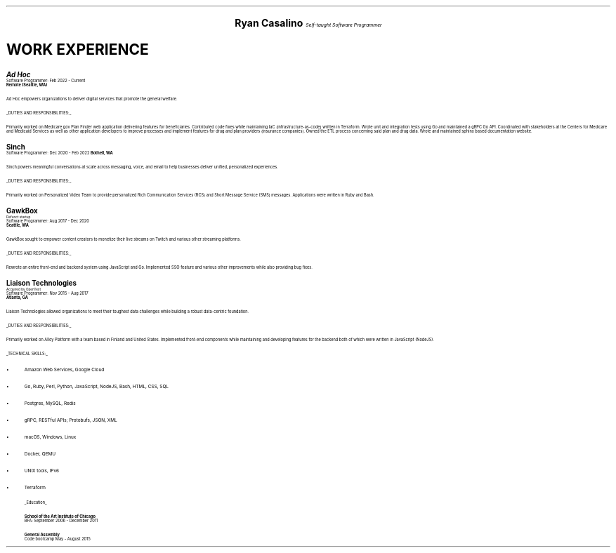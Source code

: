 .ds CH
.\" above means no page numbers
.nr HM 0.2i
.\" above means the page header margins
.ce 4
.ps 20
.B "Ryan Casalino"
.ps 12
.I "Self-taught Software Programmer"
.sp
.B1
.sp
(917) 282-7506 | ryan@rjpc.net
.\" the keycap '\(tr' == tilde
https://github.com/rjpcasalino | https://git.sr.ht/\(tirjpcasalino/ | rjpc.net
.sp
.B2
.ps 14
.SH
.ce 4
WORK EXPERIENCE 
.2C
.ps 16
.B "Ad Hoc"
.ps
.br
Software Programmer: Feb 2022 - Current
.br
.B "Remote (Seattle, WA)"
.sp
Ad Hoc empowers organizations to deliver digital services that promote the general welfare.
.sp
.UL "DUTIES AND RESPONSIBILITIES:"
.sp
Primarily worked on Medicare.gov Plan Finder web application delivering features for beneficiaries. Contributed code fixes while maintaining IaC (infrastructure-as-code) written in Terraform. Wrote unit and integration tests using Go and maintained a gRPC Go API. Coordinated with stakeholders at the Centers for Medicare and Medicaid Services as well as other application developers to improve processes and implement features for drug and plan providers (insurance companies). Owned the ETL process concerning said plan and drug data. Wrote and maintained sphinx based documentation website.
.sp
.ps 16
.B "Sinch"
.ps
.br
Software Programmer: Dec 2020 - Feb 2022
.B "Bothell, WA"
.br
.sp
Sinch powers meaningful conversations at scale across messaging, voice, and email to help businesses deliver unified, personalized experiences.
.sp
.UL "DUTIES AND RESPONSIBILITIES:"
.sp
Primarily worked on Personalized Video Team to provide personalized Rich Communication Services (RCS) and Short Message Service (SMS) messages. Applications were written in Ruby and Bash.
.sp
.ps 16
.B "GawkBox"
.ps
.br
.ps 8
Defunct startup
.ps
.br
Software Programmer: Aug 2017 - Dec 2020
.br
.B "Seattle, WA"
.sp
GawkBox sought to empower content creators to monetize their live streams on Twitch and various other streaming platforms.
.sp
.UL "DUTIES AND RESPONSIBILITIES:"
.sp
Rewrote an entire front-end and backend system using JavaScript and Go. Implemented SSO feature and various other improvements while also providing bug fixes.
.sp
.ps 16
.B "Liaison Technologies"
.ps
.br
.ps 8
Acquired by OpenText
.ps
.br
Software Programmer: Nov 2015 - Aug 2017
.br
.B "Atlanta, GA"
.sp
Liaison Technologies allowed organizations to meet their toughest data challenges while building a robust data-centric foundation.
.sp
.UL "DUTIES AND RESPONSIBILITIES:"
.sp
Primarily worked on Alloy Platform with a team based in Finland and United States. Implemented front-end components while maintaining and developing features for the backend both of which were written in JavaScript (NodeJS).
.sp
.UL "TECHNICAL SKILLS:"
.sp
.IP \(bu 2
Amazon Web Services, Google Cloud
.IP \[bu]
Go, Ruby, Perl, Python, JavaScript, NodeJS, Bash, HTML, CSS, SQL
.IP \[bu]
Postgres, MySQL, Redis
.IP \[bu]
gRPC, RESTful APIs; Protobufs, JSON, XML
.IP \[bu]
macOS, Windows, Linux
.IP \[bu]
Docker, QEMU
.IP \[bu]
UNIX tools, IPv6
.IP \[bu]
Terraform
.sp
.ps 10
.UL Education
.sp
.B "School of the Art Institute of Chicago"
.br
BFA: September 2006 - December 2011
.sp
.B "General Assembly"
.br
Code bootcamp May - August 2015
